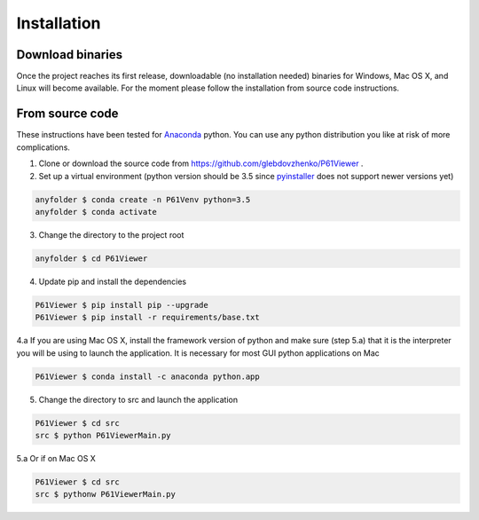 Installation
============

.. _Anaconda: https://www.anaconda.com/distribution/
.. _pyinstaller: https://pypi.org/project/PyInstaller/

Download binaries
-----------------
Once the project reaches its first release, downloadable (no installation needed) binaries for Windows, Mac OS X, and
Linux will become available. For the moment please follow the installation from source code instructions.

From source code
----------------
These instructions have been tested for Anaconda_ python. You can use any python distribution you like at risk of more
complications.

1. Clone or download the source code from https://github.com/glebdovzhenko/P61Viewer .

2. Set up a virtual environment (python version should be 3.5 since pyinstaller_ does not support newer versions yet)

.. code-block:: bash

    anyfolder $ conda create -n P61Venv python=3.5
    anyfolder $ conda activate

3. Change the directory to the project root

.. code-block:: bash

    anyfolder $ cd P61Viewer

4. Update pip and install the dependencies

.. code-block:: bash

    P61Viewer $ pip install pip --upgrade
    P61Viewer $ pip install -r requirements/base.txt

4.a If you are using Mac OS X, install the framework version of python and make sure (step 5.a) that it is the
interpreter you will be using to launch the application. It is necessary for most GUI python applications on Mac

.. code-block:: bash

    P61Viewer $ conda install -c anaconda python.app

5. Change the directory to src and launch the application

.. code-block:: bash

    P61Viewer $ cd src
    src $ python P61ViewerMain.py

5.a Or if on Mac OS X

.. code-block:: bash

    P61Viewer $ cd src
    src $ pythonw P61ViewerMain.py